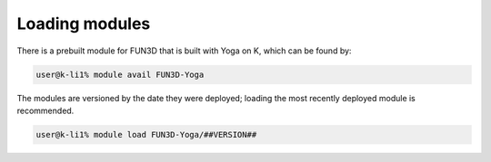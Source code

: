 Loading modules
===============

There is a prebuilt module for FUN3D that is built with Yoga on K,
which can be found by:

.. code-block:: bash

    user@k-li1% module avail FUN3D-Yoga

The modules are versioned by the date they were deployed;
loading the most recently deployed module is recommended.


.. code-block:: bash

    user@k-li1% module load FUN3D-Yoga/##VERSION##
